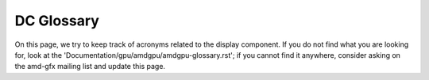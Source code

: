 ===========
DC Glossary
===========

On this page, we try to keep track of acronyms related to the display
component. If you do not find what you are looking for, look at the
'Documentation/gpu/amdgpu/amdgpu-glossary.rst'; if you cannot find it anywhere,
consider asking on the amd-gfx mailing list and update this page.

.. glossary::

    ABM
      Adaptive Backlight Modulation

    APU
      Accelerated Processing Unit

    ASIC
      Application-Specific Integrated Circuit

    ASSR
      Alternate Scrambler Seed Reset

    AZ
      Azalia (HD audio DMA engine)

    BPC
      Bits Per Colour/Component

    BPP
      Bits Per Pixel

    Clocks
      * PCLK: Pixel Clock
      * SYMCLK: Symbol Clock
      * SOCCLK: GPU Engine Clock
      * DISPCLK: Display Clock
      * DPPCLK: DPP Clock
      * DCFCLK: Display Controller Fabric Clock
      * REFCLK: Real Time Reference Clock
      * PPLL: Pixel PLL
      * FCLK: Fabric Clock
      * MCLK: Memory Clock

    CRC
      Cyclic Redundancy Check

    CRTC
      Cathode Ray Tube Controller - commonly called "Controller" - Generates
      raw stream of pixels, clocked at pixel clock

    CVT
      Coordinated Video Timings

    DAL
      Display Abstraction layer

    DC (Software)
      Display Core

    DC (Hardware)
      Display Controller

    DCC
      Delta Colour Compression

    DCE
      Display Controller Engine

    DCHUB
      Display Controller HUB

    ARB
      Arbiter

    VTG
      Vertical Timing Generator

    DCN
      Display Core Next

    DCCG
      Display Clock Generator block

    DDC
      Display Data Channel

    DIO
      Display IO

    DPP
      Display Pipes and Planes

    DSC
      Display Stream Compression (Reduce the amount of bits to represent pixel
      count while at the same pixel clock)

    dGPU
      discrete GPU

    DMIF
      Display Memory Interface

    DML
      Display Mode Library

    DMCU
      Display Micro-Controller Unit

    DMCUB
      Display Micro-Controller Unit, version B

    DPCD
      DisplayPort Configuration Data

    DPM(S)
      Display Power Management (Signaling)

    DRR
      Dynamic Refresh Rate

    DWB
      Display Writeback

    FB
      Frame Buffer

    FBC
      Frame Buffer Compression

    FEC
      Forward Error Correction

    FRL
      Fixed Rate Link

    GCO
      Graphical Controller Object

    GSL
      Global Swap Lock

    iGPU
      integrated GPU

    ISR
      Interrupt Service Request

    ISV
      Independent Software Vendor

    KMD
      Kernel Mode Driver

    LB
      Line Buffer

    LFC
      Low Framerate Compensation

    LTTPR
      Link Training Tunable Phy Repeater

    LUT
      Lookup Table

    MALL
      Memory Access at Last Level

    MPC/MPCC
      Multiple pipes and plane combine

    MPO
      Multi Plane Overlay

    MST
      Multi Stream Transport

    NBP State
      Northbridge Power State

    NBIO
      North Bridge Input/Output

    ODM
      Output Data Mapping

    OPM
      Output Protection Manager

    OPP
      Output Plane Processor

    OPTC
      Output Pipe Timing Combiner

    OTG
      Output Timing Generator

    PCON
      Power Controller

    PGFSM
      Power Gate Finite State Machine

    PSR
      Panel Self Refresh

    SCL
      Scaler

    SDP
      Scalable Data Port

    SLS
      Single Large Surface

    SST
      Single Stream Transport

    TMDS
      Transition-Minimized Differential Signaling

    TMZ
      Trusted Memory Zone

    TTU
      Time to Underflow

    VRR
      Variable Refresh Rate
